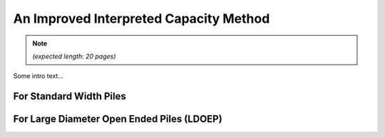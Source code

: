 
#######################################
An Improved Interpreted Capacity Method
#######################################


.. Note::

   *(expected length: 20 pages)*



Some intro text...


************************
For Standard Width Piles
************************


*******************************************
For Large Diameter Open Ended Piles (LDOEP)
*******************************************
